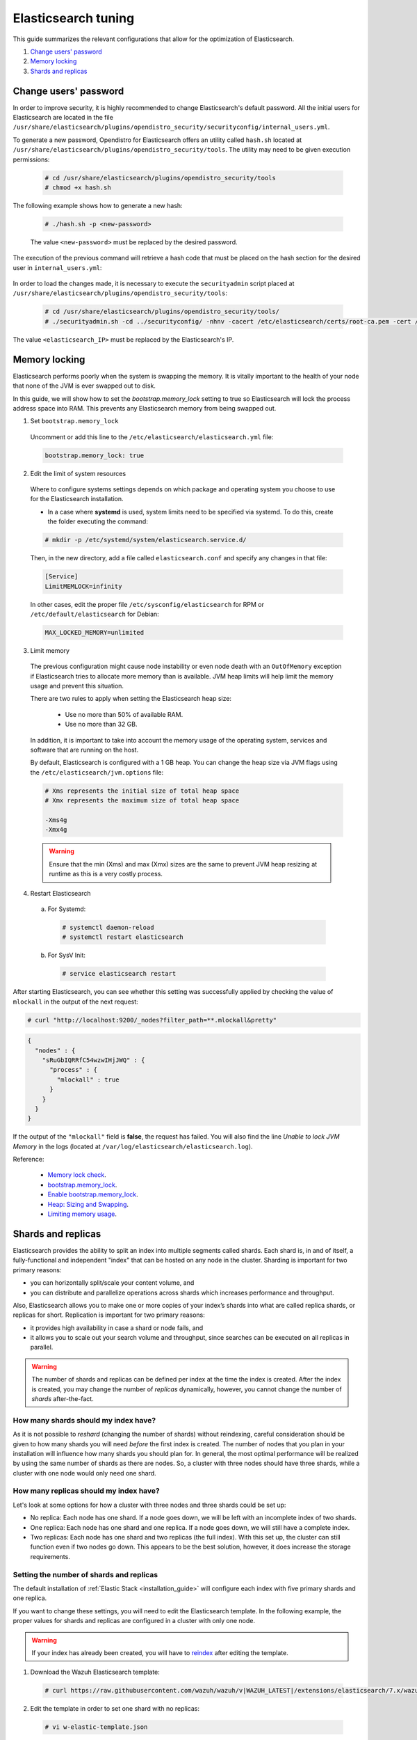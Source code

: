 .. Copyright (C) 2020 Wazuh, Inc.

.. _elastic_tuning:

Elasticsearch tuning
====================

This guide summarizes the relevant configurations that allow for the optimization of Elasticsearch.

#. `Change users' password`_
#. `Memory locking`_
#. `Shards and replicas`_

.. _change_elastic_pass:

Change users' password
----------------------

In order to improve security, it is highly recommended to change Elasticsearch's default password. All the initial users for Elasticsearch are located in the file ``/usr/share/elasticsearch/plugins/opendistro_security/securityconfig/internal_users.yml``.

To generate a new password, Opendistro for Elasticsearch offers an utility called ``hash.sh`` located at ``/usr/share/elasticsearch/plugins/opendistro_security/tools``. The utility may need to be given execution permissions:

  .. code-block:: console

    # cd /usr/share/elasticsearch/plugins/opendistro_security/tools
    # chmod +x hash.sh

The following example shows how to generate a new hash:

  .. code-block:: console

    # ./hash.sh -p <new-password>

  The value ``<new-password>`` must be replaced by the desired password. 

The execution of the previous command will retrieve a hash code that must be placed on the hash section for the desired user in  ``internal_users.yml``: 

  .. code-block:: yaml
    :emphasize-lines: 2

    user:
      hash: <new_generated_hash>

In order to load the changes made, it is necessary to execute the ``securityadmin`` script placed at ``/usr/share/elasticsearch/plugins/opendistro_security/tools``: 

  .. code-block:: console

    # cd /usr/share/elasticsearch/plugins/opendistro_security/tools/
    # ./securityadmin.sh -cd ../securityconfig/ -nhnv -cacert /etc/elasticsearch/certs/root-ca.pem -cert /etc/elasticsearch/certs/admin.pem -key /etc/elasticsearch/certs/admin.key -h <elasticsearch_IP>

The value ``<elasticsearch_IP>`` must be replaced by the Elasticsearch's IP. 

Memory locking
--------------

Elasticsearch performs poorly when the system is swapping the memory. It is vitally important to the health of your node that none of the JVM is ever swapped out to disk.

In this guide, we will show how to set the *bootstrap.memory_lock* setting to true so Elasticsearch will lock the process address space into RAM. This prevents any Elasticsearch memory from being swapped out.

1. Set ``bootstrap.memory_lock``

  Uncomment or add this line to the ``/etc/elasticsearch/elasticsearch.yml`` file:

  .. code-block:: yaml

    bootstrap.memory_lock: true

2. Edit the limit of system resources

  Where to configure systems settings depends on which package and operating system you choose to use for the Elasticsearch installation.

  - In a case where **systemd** is used, system limits need to be specified via systemd. To do this, create the folder executing the command:

  .. code-block:: console

    # mkdir -p /etc/systemd/system/elasticsearch.service.d/

  Then, in the new directory, add a file called ``elasticsearch.conf`` and specify any changes in that file:

  .. code-block:: ini

    [Service]
    LimitMEMLOCK=infinity

  In other cases, edit the proper file ``/etc/sysconfig/elasticsearch`` for RPM or ``/etc/default/elasticsearch`` for Debian:

  .. code-block:: bash

    MAX_LOCKED_MEMORY=unlimited

3. Limit memory

  The previous configuration might cause node instability or even node death with an ``OutOfMemory`` exception if Elasticsearch tries to allocate more memory than is available. JVM heap limits will help limit the memory usage and prevent this situation.

  There are two rules to apply when setting the Elasticsearch heap size:

    - Use no more than 50% of available RAM.
    - Use no more than 32 GB.

  In addition, it is important to take into account the memory usage of the operating system, services and software that are running on the host.

  By default, Elasticsearch is configured with a 1 GB heap. You can change the heap size via JVM flags using the ``/etc/elasticsearch/jvm.options`` file:

  .. code-block:: yaml

    # Xms represents the initial size of total heap space
    # Xmx represents the maximum size of total heap space

    -Xms4g
    -Xmx4g

  .. warning::

    Ensure that the min (Xms) and max (Xmx) sizes are the same to prevent JVM heap resizing at runtime as this is a very costly process.

4. Restart Elasticsearch

  a) For Systemd:

    .. code-block:: console

      # systemctl daemon-reload
      # systemctl restart elasticsearch

  b) For SysV Init:

    .. code-block:: console

      # service elasticsearch restart

After starting Elasticsearch, you can see whether this setting was successfully applied by checking the value of ``mlockall`` in the output of the next request:

.. code-block:: console

    # curl "http://localhost:9200/_nodes?filter_path=**.mlockall&pretty"

.. code-block:: json
    :class: output

    {
      "nodes" : {
        "sRuGbIQRRfC54wzwIHjJWQ" : {
          "process" : {
            "mlockall" : true
          }
        }
      }
    }

If the output of the ``"mlockall"`` field is **false**, the request has failed. You will also find the line *Unable to lock JVM Memory* in the logs (located at ``/var/log/elasticsearch/elasticsearch.log``).

Reference:

  - `Memory lock check <https://www.elastic.co/guide/en/elasticsearch/reference/current/_memory_lock_check.html>`_.
  - `bootstrap.memory_lock <https://www.elastic.co/guide/en/elasticsearch/reference/current/important-settings.html#bootstrap.memory_lock>`_.
  - `Enable bootstrap.memory_lock <https://www.elastic.co/guide/en/elasticsearch/reference/current/setup-configuration-memory.html#mlockall>`_.
  - `Heap: Sizing and Swapping <https://www.elastic.co/guide/en/elasticsearch/guide/current/heap-sizing.html>`_.
  - `Limiting memory usage <https://www.elastic.co/guide/en/elasticsearch/guide/current/_limiting_memory_usage.html#_limiting_memory_usage>`_.

Shards and replicas
-------------------

Elasticsearch provides the ability to split an index into multiple segments called shards. Each shard is, in and of itself, a fully-functional and independent "index" that can be hosted on any node in the cluster. Sharding is important for two primary reasons:

- you can horizontally split/scale your content volume, and

- you can distribute and parallelize operations across shards which increases performance and throughput.

Also, Elasticsearch allows you to make one or more copies of your index’s shards into what are called replica shards, or replicas for short. Replication is important for two primary reasons:

- it provides high availability in case a shard or node fails, and

- it allows you to scale out your search volume and throughput, since searches can be executed on all replicas in parallel.

.. warning::

  The number of shards and replicas can be defined per index at the time the index is created. After the index is created, you may change the number of *replicas* dynamically, however, you cannot change the number of *shards* after-the-fact.

How many shards should my index have?
^^^^^^^^^^^^^^^^^^^^^^^^^^^^^^^^^^^^^

As it is not possible to *reshard* (changing the number of shards) without reindexing, careful consideration should be given to how many shards you will need *before* the first index is created. The number of nodes that you plan in your installation will influence how many shards you should plan for. In general, the most optimal performance will be realized by using the same number of shards as there are nodes. So, a cluster with three nodes should have three shards, while a cluster with one node would only need one shard.

How many replicas should my index have?
^^^^^^^^^^^^^^^^^^^^^^^^^^^^^^^^^^^^^^^

Let's look at some options for how a cluster with three nodes and three shards could be set up:

- No replica: Each node has one shard. If a node goes down, we will be left with an incomplete index of two shards.

- One replica: Each node has one shard and one replica. If a node goes down, we will still have a complete index.

- Two replicas: Each node has one shard and two replicas (the full index). With this set up, the cluster can still function even if two nodes go down. This appears to be the best solution, however, it does increase the storage requirements.

Setting the number of shards and replicas
^^^^^^^^^^^^^^^^^^^^^^^^^^^^^^^^^^^^^^^^^

The default installation of :ref:`Elastic Stack <installation_guide>` will configure each index with five primary shards and one replica.

If you want to change these settings, you will need to edit the Elasticsearch template. In the following example, the proper values for shards and replicas are configured in a cluster with only one node.

.. warning::

  If your index has already been created, you will have to `reindex <https://www.elastic.co/guide/en/elasticsearch/reference/current/docs-reindex.html>`_ after editing the template.

1. Download the Wazuh Elasticsearch template:

  .. code-block:: console

    # curl https://raw.githubusercontent.com/wazuh/wazuh/v|WAZUH_LATEST|/extensions/elasticsearch/7.x/wazuh-template.json -o w-elastic-template.json

2. Edit the template in order to set one shard with no replicas:

  .. code-block:: console

    # vi w-elastic-template.json

  .. code-block:: json
    :class: output

    {
      "order": 1,
      "index_patterns": ["wazuh-alerts-3.x-*"],
      "settings": {
        "index.refresh_interval": "5s",
        "index.number_of_shards": "3",
        "index.number_of_replicas": "0",
        "index.auto_expand_replicas": "0-1",
        "index.mapping.total_fields.limit": 2000
      },
      "mappings": {
      "...": "..."
      }
    }

  .. note::

    We set "order" to "1", otherwise Filebeat will overwrite your template. Multiple matching templates with the same order value will result in a non-deterministic merging order.

3. Load the template:

  .. code-block:: console

    # curl -X PUT "http://localhost:9200/_template/wazuh-custom" -H 'Content-Type: application/json' -d @w-elastic-template.json

  .. code-block:: json
    :class: output

    { "acknowledged" : true }

4. *Optional*. Confirm your configuration was updated successfully:

  .. code-block:: console

    # curl "http://localhost:9200/_template/wazuh-custom?pretty&filter_path=wazuh-custom.settings"

  .. code-block:: json
    :class: output

    {
      "wazuh-custom" : {
        "settings" : {
          "index" : {
            "mapping" : {
              "total_fields" : {
                "limit" : "2000"
              }
            },
            "refresh_interval" : "5s",
            "number_of_shards" : "3",
            "auto_expand_replicas" : "0-1",
            "number_of_replicas" : "1"
          }
        }
      }
    }


Changing the number of replicas
^^^^^^^^^^^^^^^^^^^^^^^^^^^^^^^

The number of replicas can be changed dynamically using the Elasticsearch API.

In a cluster with one node, the number of replicas should be set to zero:

.. code-block:: none

  # curl -X PUT "http://localhost:9200/wazuh-alerts-\*/_settings?pretty" -H 'Content-Type: application/json' -d'
  {
    "settings" : {
      "number_of_replicas" : 0
    }
  }'


More information about configuring and shards and replicas can be found in the :ref:`Kibana configuration section <kibana_config_file>`.

Reference:

  - `Shards & Replicas <https://www.elastic.co/guide/en/elasticsearch/reference/6.x/getting-started-concepts.html#getting-started-shards-and-replicas>`_.

